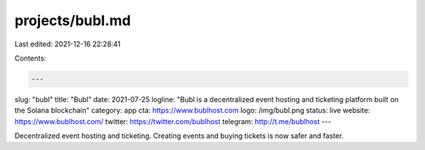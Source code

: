 projects/bubl.md
================

Last edited: 2021-12-16 22:28:41

Contents:

.. code-block:: md

    ---
slug: "bubl"
title: "Bubl"
date: 2021-07-25
logline: "Bubl is a decentralized event hosting and ticketing platform built on the Solana blockchain"
category: app
cta: https://www.bublhost.com
logo: /img/bubl.png
status: live
website: https://www.bublhost.com/
twitter: https://twitter.com/bublhost
telegram: http://t.me/bublhost
---

Decentralized event hosting and ticketing. Creating events and buying tickets is now safer and faster.


